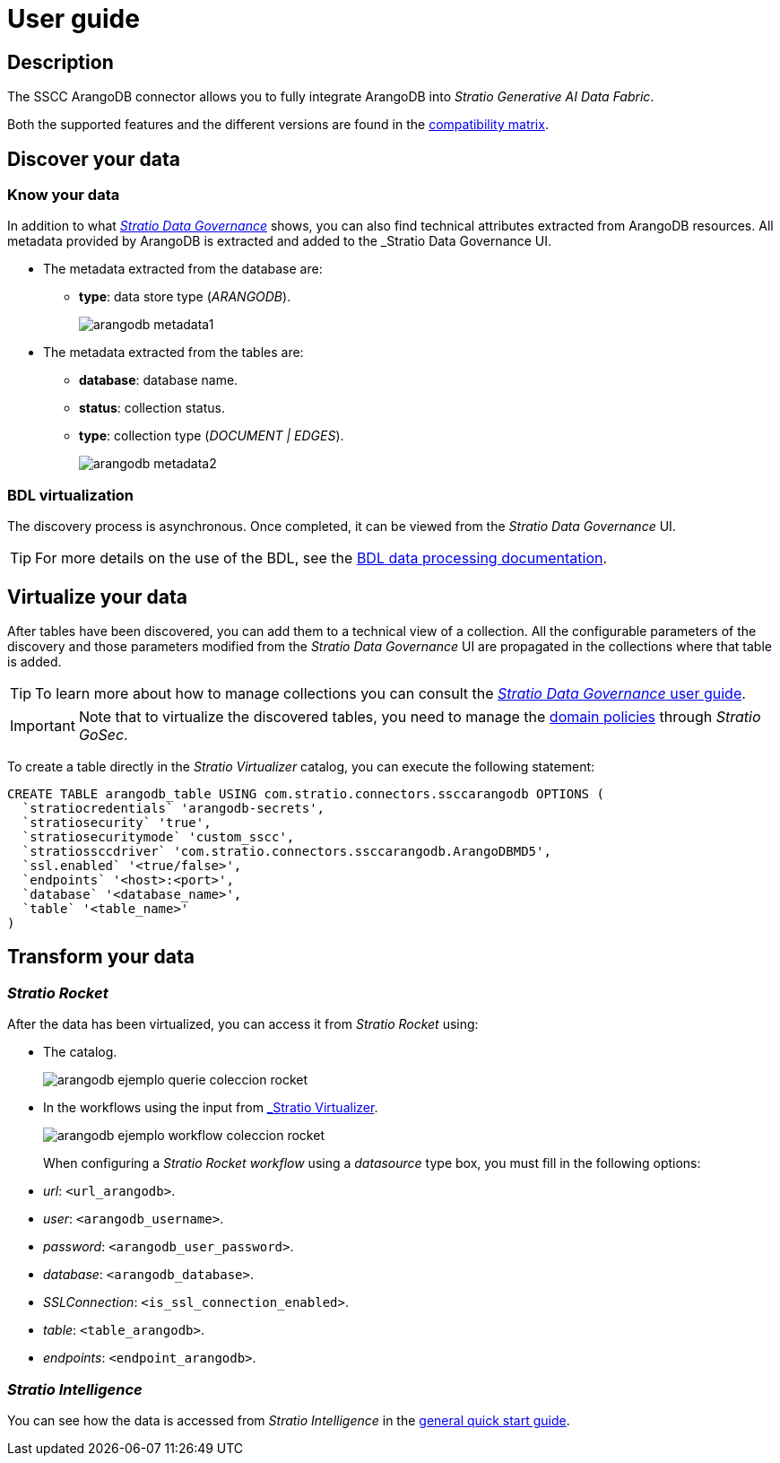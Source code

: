 ﻿= User guide

== Description

The SSCC ArangoDB connector allows you to fully integrate ArangoDB into _Stratio Generative AI Data Fabric_.

Both the supported features and the different versions are found in the xref:arangodb:compatibility-matrix.adoc[compatibility matrix].

== Discover your data

=== Know your data

In addition to what xref:stratio-data-governance:user-manual:from-a-data-store-to-a-dictionary.adoc#_tables_and_columns[__Stratio Data Governance__] shows, you can also find technical attributes extracted from ArangoDB resources. All metadata provided by ArangoDB is extracted and added to the _Stratio Data Governance_ UI.

* The metadata extracted from the database are:
** *type*: data store type (_ARANGODB_).
+
image:arangodb-metadata1.png[]

* The metadata extracted from the tables are:
** *database*: database name.
** *status*: collection status.
** *type*: collection type (_DOCUMENT | EDGES_).
+
image:arangodb-metadata2.png[]

=== BDL virtualization

The discovery process is asynchronous. Once completed, it can be viewed from the _Stratio Data Governance_ UI.

TIP: For more details on the use of the BDL, see the xref:stratio-data-governance:user-manual:data-processing-with-bdl.adoc[BDL data processing documentation].

== Virtualize your data

After tables have been discovered, you can add them to a technical view of a collection. All the configurable parameters of the discovery and those parameters modified from the _Stratio Data Governance_ UI are propagated in the collections where that table is added.

TIP: To learn more about how to manage collections you can consult the xref:stratio-data-governance:user-manual:collections.adoc[_Stratio Data Governance_ user guide].

IMPORTANT: Note that to virtualize the discovered tables, you need to manage the xref:stratio-gosec:operations-manual:data-access/manage-policies/manage-domains-policies.adoc[domain policies] through _Stratio GoSec_.

To create a table directly in the _Stratio Virtualizer_ catalog, you can execute the following statement:

[source,sql]
----
CREATE TABLE arangodb_table USING com.stratio.connectors.ssccarangodb OPTIONS (
  `stratiocredentials` 'arangodb-secrets',
  `stratiosecurity` 'true',
  `stratiosecuritymode` 'custom_sscc',
  `stratiossccdriver` 'com.stratio.connectors.ssccarangodb.ArangoDBMD5',
  `ssl.enabled` '<true/false>',
  `endpoints` '<host>:<port>',
  `database` '<database_name>',
  `table` '<table_name>'
)
----

== Transform your data

=== _Stratio Rocket_

After the data has been virtualized, you can access it from _Stratio Rocket_ using:

* The catalog.
+
image::arangodb-ejemplo-querie-coleccion-rocket.png[]

* In the workflows using the input from xref:stratio-rocket:user-guide:workflow-asset/data-inputs.adoc#_stratioo_virtualizer[_Stratio Virtualizer_].
+
image::arangodb-ejemplo-workflow-coleccion-rocket.png[]
+
When configuring a _Stratio Rocket_ _workflow_ using a _datasource_ type box, you must fill in the following options:

* _url_: `<url_arangodb>`.
* _user_: `<arangodb_username>`.
* _password_: `<arangodb_user_password>`.
* _database_: `<arangodb_database>`.
* _SSLConnection_: `<is_ssl_connection_enabled>`.
* _table_: `<table_arangodb>`.
* _endpoints_: `<endpoint_arangodb>`.

=== _Stratio Intelligence_

You can see how the data is accessed from _Stratio Intelligence_ in the xref:ROOT:quick-start-guide.adoc#_stratio_intelligence[general quick start guide].
